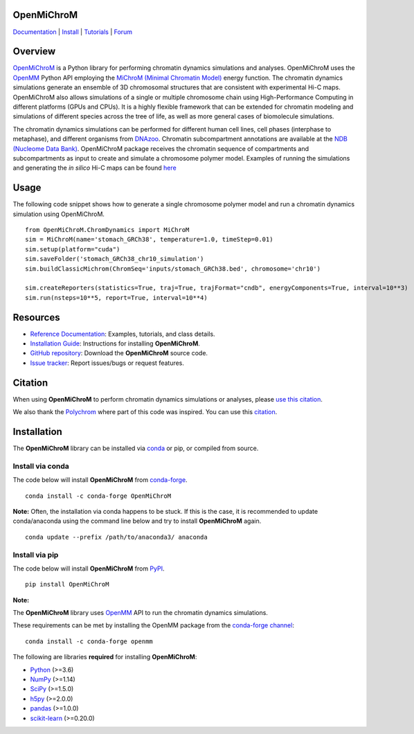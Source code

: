 OpenMiChroM
===========

|Citing OpenMiChroM| |PyPI| |conda-forge| |ReadTheDocs| |NDB| |Update| |Downloads| |GitHub-Stars|

.. |Citing OpenMiChroM| image:: https://img.shields.io/badge/cite-OpenMiChroM-informational
   :target: https://open-michrom.readthedocs.io/en/latest/Reference/citing.html
.. |PyPI| image:: https://img.shields.io/pypi/v/OpenMiChroM.svg
   :target: https://pypi.org/project/OpenMiChroM/
.. |conda-forge| image:: https://img.shields.io/conda/vn/conda-forge/OpenMiChroM.svg
   :target: https://anaconda.org/conda-forge/OpenMiChroM
.. |ReadTheDocs| image:: https://readthedocs.org/projects/open-michrom/badge/?version=latest
   :target: https://open-michrom.readthedocs.io/en/latest/
.. |NDB| image:: https://img.shields.io/badge/NDB-Nucleome%20Data%20Bank-informational
   :target: https://ndb.rice.edu/
.. |Update| image:: https://anaconda.org/conda-forge/openmichrom/badges/latest_release_date.svg
   :target: https://anaconda.org/conda-forge/openmichrom
.. |Downloads| image:: https://anaconda.org/conda-forge/openmichrom/badges/downloads.svg
   :target: https://anaconda.org/conda-forge/OpenMiChroM
.. |GitHub-Stars| image:: https://img.shields.io/github/stars/junioreif/OpenMiChroM.svg?style=social
   :target: https://github.com/junioreif/OpenMiChroM

`Documentation <https://open-michrom.readthedocs.io/>`__
| `Install <https://open-michrom.readthedocs.io/en/latest/GettingStarted/installation.html>`__
| `Tutorials <https://open-michrom.readthedocs.io/en/latest/Tutorials/Tutorial_Single_Chromosome.html>`__
| `Forum <https://groups.google.com/g/open-michrom>`__

Overview
========

`OpenMiChroM <https://www.sciencedirect.com/science/article/pii/S0022283620306185>`_ is a Python library for performing chromatin dynamics simulations and analyses. OpenMiChroM uses the  `OpenMM <http://openmm.org/>`_ Python API employing the `MiChroM (Minimal Chromatin Model) <https://www.pnas.org/content/113/43/12168>`_ energy function. The chromatin dynamics simulations generate an ensemble of 3D chromosomal structures that are consistent with experimental Hi-C maps. OpenMiChroM also allows simulations of a single or multiple chromosome chain using High-Performance Computing in different platforms (GPUs and CPUs). It is a highly flexible framework that can be extended for chromatin modeling and simulations of different species across the tree of life, as well as more general cases of biomolecule simulations.

.. image:: https://raw.githubusercontent.com/junioreif/OpenMiChroM/main/docs/source/images/OpenMiChroM_intro_small.jpg
   :align: center
   :height: 300px

The chromatin dynamics simulations can be performed for different human cell lines, cell phases (interphase to metaphase), and different organisms from  `DNAzoo <https://www.dnazoo.org/>`_. Chromatin subcompartment annotations are available at the  `NDB (Nucleome Data Bank) <https://ndb.rice.edu/>`_.
OpenMiChroM package receives the chromatin sequence of compartments and subcompartments as input to create and simulate a chromosome polymer model. Examples of running the simulations and generating the *in silico* Hi-C maps can be found `here <https://open-michrom.readthedocs.io/en/latest/Tutorials/Tutorial_Single_Chromosome.html>`_

.. image:: https://raw.githubusercontent.com/junioreif/OpenMiChroM/main/docs/source/images/A549_NDB.jpg
   :align: center
   :height: 300px

Usage
=====

The following code snippet shows how to generate a single chromosome polymer model and run a chromatin dynamics simulation using OpenMiChroM.

::

      from OpenMiChroM.ChromDynamics import MiChroM
      sim = MiChroM(name='stomach_GRCh38', temperature=1.0, timeStep=0.01)
      sim.setup(platform="cuda")
      sim.saveFolder('stomach_GRCh38_chr10_simulation')
      sim.buildClassicMichrom(ChromSeq='inputs/stomach_GRCh38.bed', chromosome='chr10')

      sim.createReporters(statistics=True, traj=True, trajFormat="cndb", energyComponents=True, interval=10**3)
      sim.run(nsteps=10**5, report=True, interval=10**4)


Resources
=========

- `Reference Documentation <https://open-michrom.readthedocs.io/>`__: Examples, tutorials, and class details.
- `Installation Guide <https://open-michrom.readthedocs.io/en/latest/GettingStarted/installation.html>`__: Instructions for installing **OpenMiChroM**.
- `GitHub repository <https://github.com/junioreif/OpenMiChroM/>`__: Download the **OpenMiChroM** source code.
- `Issue tracker <https://github.com/junioreif/OpenMiChroM/issues>`__: Report issues/bugs or request features.

Citation
========

When using **OpenMiChroM** to perform chromatin dynamics simulations or analyses, please `use this citation <https://open-michrom.readthedocs.io/en/latest/Reference/citing.html>`__.

We also thank the `Polychrom <https://github.com/open2c/polychrom>`__ where part of this code was inspired. You can use this `citation <https://zenodo.org/records/3579473>`__.

Installation
============

The **OpenMiChroM** library can be installed via `conda <https://conda.io/projects/conda/>`__ or pip, or compiled from source.

Install via conda
-----------------

The code below will install **OpenMiChroM** from `conda-forge <https://anaconda.org/conda-forge/OpenMiChroM>`__.

::

    conda install -c conda-forge OpenMiChroM

**Note:** Often, the installation via conda happens to be stuck. If this is the case, it is recommended to update conda/anaconda using the command line below and try to install **OpenMiChroM** again.

::

    conda update --prefix /path/to/anaconda3/ anaconda

Install via pip
---------------

The code below will install **OpenMiChroM** from `PyPI <https://pypi.org/project/OpenMiChroM/>`__.

::

    pip install OpenMiChroM

**Note:**

The **OpenMiChroM** library uses `OpenMM <http://openmm.org/>`__ API to run the chromatin dynamics simulations.

These requirements can be met by installing the OpenMM package from the `conda-forge channel <https://conda-forge.org/>`__:

::

    conda install -c conda-forge openmm

The following are libraries **required** for installing **OpenMiChroM**:

- `Python <https://www.python.org/>`__ (>=3.6)
- `NumPy <https://www.numpy.org/>`__ (>=1.14)
- `SciPy <https://www.scipy.org/>`__ (>=1.5.0)
- `h5py <https://www.h5py.org/>`__ (>=2.0.0)
- `pandas <https://pandas.pydata.org/>`__ (>=1.0.0)
- `scikit-learn <https://scikit-learn.org/>`__ (>=0.20.0)